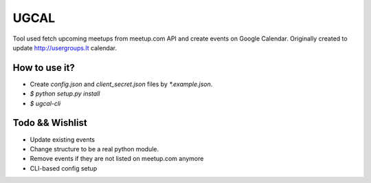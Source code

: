 UGCAL
=====

.. image:: https://travis-ci.org/UsergroupsLT/ugcal.svg?branch=master
    :target: https://travis-ci.org/UsergroupsLT/ugcal

Tool used fetch upcoming meetups from meetup.com API and create events on
Google Calendar. Originally created to update http://usergroups.lt calendar.

How to use it?
--------------

- Create `config.json` and `client_secret.json` files by `*.example.json`.
- `$ python setup.py install`
- `$ ugcal-cli`

Todo && Wishlist
----------------

- Update existing events
- Change structure to be a real python module.
- Remove events if they are not listed on meetup.com anymore
- CLI-based config setup

